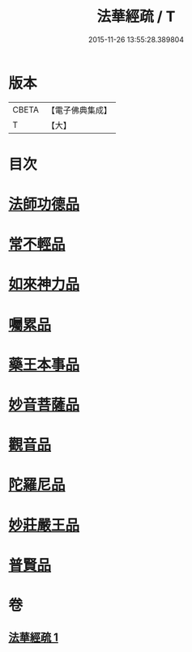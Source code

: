 #+TITLE: 法華經疏 / T
#+DATE: 2015-11-26 13:55:28.389804
* 版本
 |     CBETA|【電子佛典集成】|
 |         T|【大】     |

* 目次
* [[file:KR6d0102_001.txt::0189c6][法師功德品]]
* [[file:KR6d0102_001.txt::0189c27][常不輕品]]
* [[file:KR6d0102_001.txt::0190b10][如來神力品]]
* [[file:KR6d0102_001.txt::0191a14][囑累品]]
* [[file:KR6d0102_001.txt::0191b18][藥王本事品]]
* [[file:KR6d0102_001.txt::0192b17][妙音菩薩品]]
* [[file:KR6d0102_001.txt::0193a19][觀音品]]
* [[file:KR6d0102_001.txt::0193b26][陀羅尼品]]
* [[file:KR6d0102_001.txt::0193c25][妙莊嚴王品]]
* [[file:KR6d0102_001.txt::0194a27][普賢品]]
* 卷
** [[file:KR6d0102_001.txt][法華經疏 1]]
